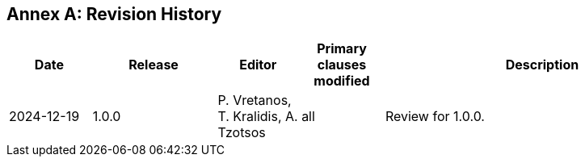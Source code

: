 [appendix]
:appendix-caption: Annex
== Revision History

[cols="12,18,12,12,46",options="header"]
|===
|Date |Release |Editor | Primary clauses modified |Description
|2024-12-19 |1.0.0 |P. Vretanos, T. Kralidis, A. Tzotsos |all|Review for 1.0.0.
|===
